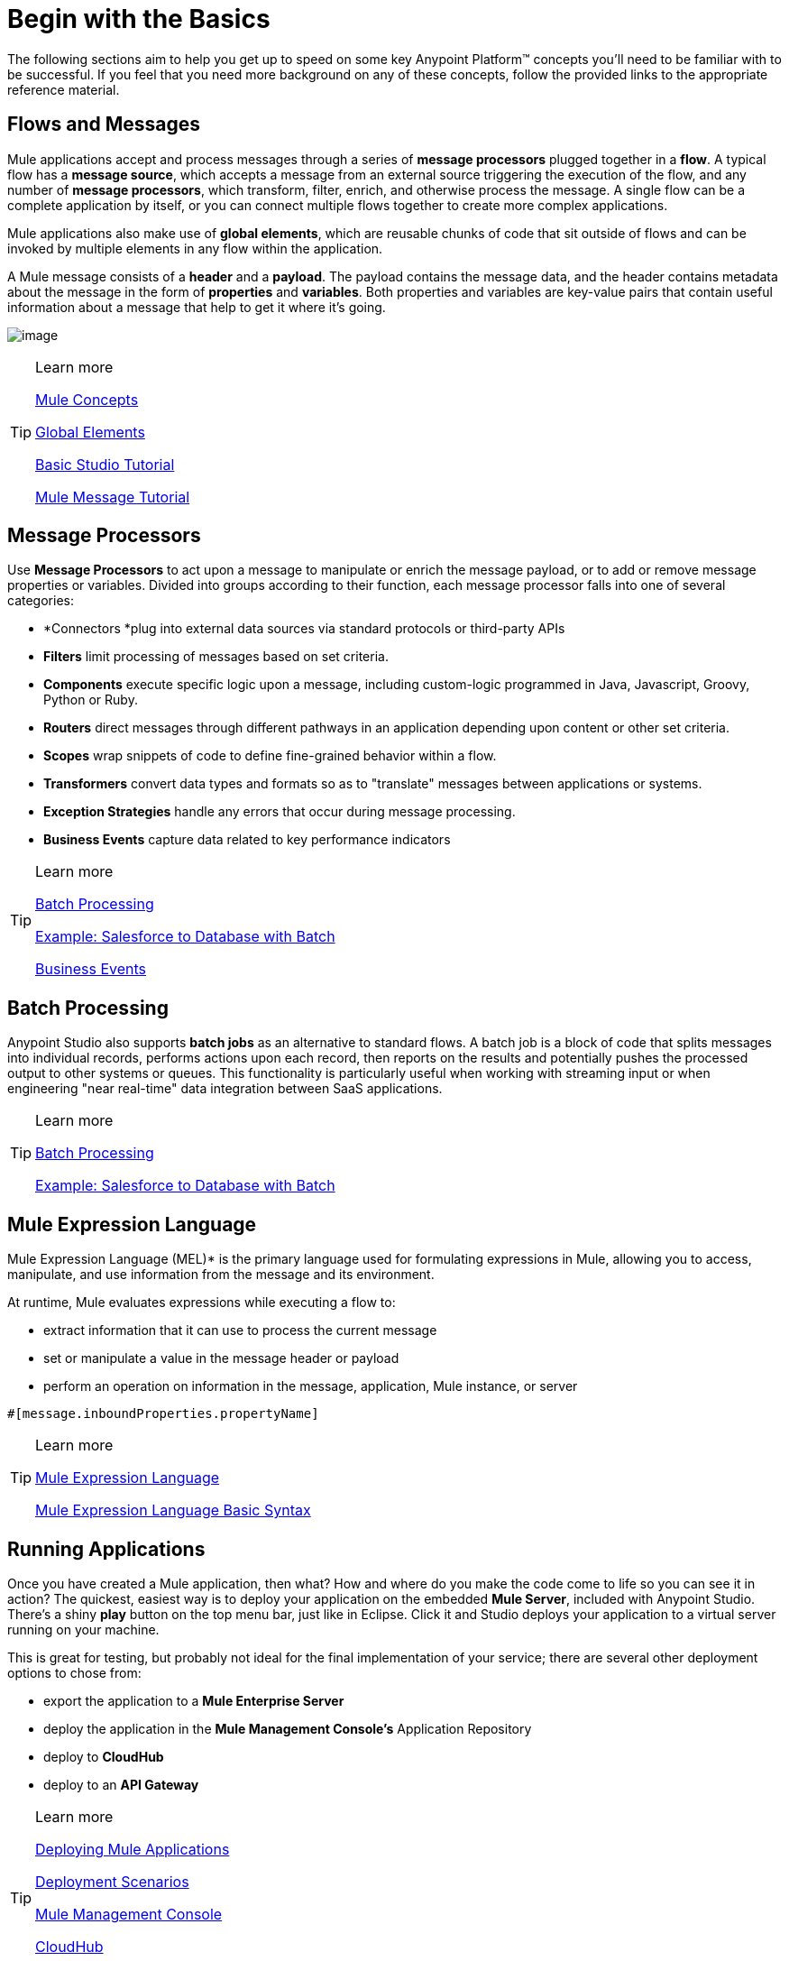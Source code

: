 = Begin with the Basics

The following sections aim to help you get up to speed on some key
Anypoint Platform™ concepts you'll need to be familiar with to be
successful. If you feel that you need more background on any of these
concepts, follow the provided links to the appropriate reference
material.

== Flows and Messages

Mule applications accept and process messages through a series of *message
processors* plugged together in a *flow*. A typical flow has a *message
source*, which accepts a message from an external source triggering the
execution of the flow, and any number of *message processors*, which
transform, filter, enrich, and otherwise process the message. A single
flow can be a complete application by itself, or you can connect
multiple flows together to create more complex applications.   

Mule applications also make use of *global elements*, which are reusable
chunks of code that sit outside of flows and can be invoked by multiple
elements in any flow within the application.

A Mule message consists of a *header* and a *payload*. The payload
contains the message data, and the header contains metadata about the
message in the form of *properties* and *variables*. Both properties and
variables are key-value pairs that contain useful information about a
message that help to get it where it's going. 

image:flow.png[image]

[TIP] 
.Learn more
==== 
link:http://www.mulesoft.org/documentation/display/current/Mule+Concepts[Mule Concepts]

link:http://www.mulesoft.org/documentation/display/current/Global+Elements[Global Elements]

link:http://www.mulesoft.org/documentation/display/current/Basic+Studio+Tutorial[Basic Studio Tutorial]

link:http://www.mulesoft.org/documentation/display/current/Mule+Message+Tutorial[Mule Message Tutorial] 
====

== Message Processors

Use *Message Processors* to act upon a message to manipulate or enrich the
message payload, or to add or remove message properties or variables.
Divided into groups according to their function, each message processor
falls into one of several categories:

* *Connectors *plug into external data sources via standard protocols or
third-party APIs
* *Filters* limit processing of messages based on set criteria.
* *Components* execute specific logic upon a message, including
custom-logic programmed in Java, Javascript, Groovy, Python or Ruby.
* *Routers* direct messages through different pathways in an application
depending upon content or other set criteria.
* *Scopes* wrap snippets of code to define fine-grained behavior within
a flow.
* *Transformers* convert data types and formats so as to "translate"
messages between applications or systems.
* *Exception Strategies* handle any errors that occur during message
processing.
* *Business Events* capture data related to key performance indicators

[TIP] 
.Learn more
==== 
link:http://www.mulesoft.org/documentation/display/current/Message+Processors[Batch Processing]

link:http://www.mulesoft.org/documentation/display/current/Error+Handling[Example: Salesforce to Database with Batch]

link:http://www.mulesoft.org/documentation/display/current/Business+Events[Business Events]
====

== Batch Processing

Anypoint Studio also supports *batch jobs* as an alternative to standard flows. A
batch job is a block of code that splits messages into individual
records, performs actions upon each record, then reports on the results
and potentially pushes the processed output to other systems or queues.
This functionality is particularly useful when working with streaming
input or when engineering "near real-time" data integration between SaaS
applications.

[TIP] 
.Learn more
==== 
link:http://www.mulesoft.org/documentation/display/current/Batch+Processing[Batch Processing]

link:http://www.mulesoft.org/documentation/display/current/Salesforce+to+Database+Example[Example: Salesforce to Database with Batch]
====

== Mule Expression Language

Mule Expression Language (MEL)* is the primary language used for formulating
expressions in Mule, allowing you to access, manipulate, and use
information from the message and its environment. 

At runtime, Mule evaluates expressions while executing a flow to:

* extract information that it can use to process the current message
* set or manipulate a value in the message header or payload
* perform an operation on information in the message, application, Mule instance, or server

[source,xml]
----
#[message.inboundProperties.propertyName]
----

[TIP] 
.Learn more
==== 
link:http://www.mulesoft.org/documentation/display/current/Mule+Expression+Language+MEL[Mule Expression Language ]

link:http://www.mulesoft.org/documentation/display/current/Mule+Expression+Language+Basic+Syntax[Mule Expression Language Basic Syntax]
====

== Running Applications

Once you have created a Mule application, then what? How and where do you
make the code come to life so you can see it in action? The quickest,
easiest way is to deploy your application on the embedded *Mule Server*,
included with Anypoint Studio. There's a shiny *play* button on the top
menu bar, just like in Eclipse. Click it and Studio deploys your
application to a virtual server running on your machine.

This is great for testing, but probably not ideal for the final
implementation of your service; there are several other deployment
options to chose from:

* export the application to a *Mule Enterprise Server*
* deploy the application in the *Mule Management Console's* Application
Repository
* deploy to *CloudHub*
* deploy to an *API Gateway*

[TIP] 
.Learn more
==== 
link:http://www.mulesoft.org/documentation/display/current/Deploying+Mule+Applications[Deploying Mule Applications]

link:http://www.mulesoft.org/documentation/display/current/Deployment+Scenarios[Deployment Scenarios]

link:http://www.mulesoft.org/documentation/display/current/Mule+Management+Console[Mule Management Console]

link:http://www.mulesoft.org/documentation/display/current/CloudHub[CloudHub]

link:http://www.mulesoft.org/documentation/display/current/API+Gateway[API Gateway]
====

